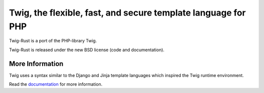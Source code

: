 Twig, the flexible, fast, and secure template language for PHP
==============================================================

Twig-Rust is a port of the PHP-library Twig.

Twig-Rust is released under the new BSD license (code and documentation).

More Information
----------------

Twig uses a syntax similar to the Django and Jinja template languages which
inspired the Twig runtime environment.

Read the `documentation`_ for more information.

.. _documentation: http://twig.sensiolabs.org/documentation
